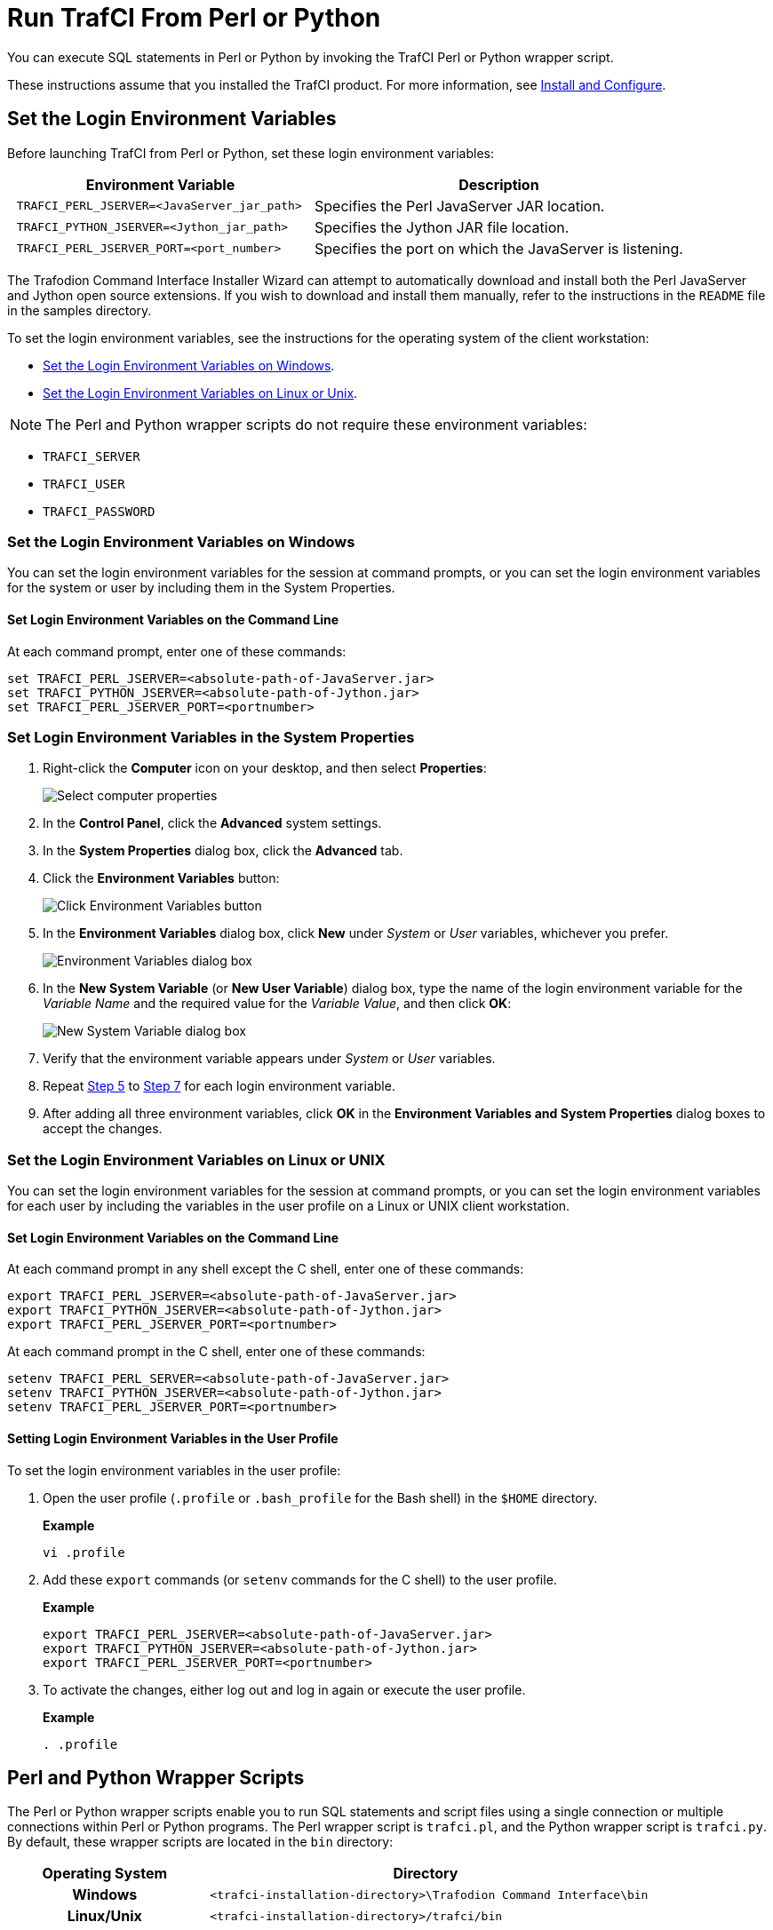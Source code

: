 ////
/**
* @@@ START COPYRIGHT @@@
*
* Licensed to the Apache Software Foundation (ASF) under one
* or more contributor license agreements.  See the NOTICE file
* distributed with this work for additional information
* regarding copyright ownership.  The ASF licenses this file
* to you under the Apache License, Version 2.0 (the
* "License"); you may not use this file except in compliance
* with the License.  You may obtain a copy of the License at
*
*   http://www.apache.org/licenses/LICENSE-2.0
*
* Unless required by applicable law or agreed to in writing,
* software distributed under the License is distributed on an
* "AS IS" BASIS, WITHOUT WARRANTIES OR CONDITIONS OF ANY
* KIND, either express or implied.  See the License for the
* specific language governing permissions and limitations
* under the License.
*
* @@@ END COPYRIGHT @@@
  */
////

= Run TrafCI From Perl or Python

You can execute SQL statements in Perl or Python by invoking the TrafCI
Perl or Python wrapper script.

These instructions assume that you installed the TrafCI product. For more information,
see <<install, Install and Configure>>.

== Set the Login Environment Variables

Before launching TrafCI from Perl or Python, set these login environment variables:


[cols="45%l,55%",options="header"]
|===
|Environment Variable                            | Description
| TRAFCI_PERL_JSERVER=<JavaServer_jar_path>      | Specifies the Perl JavaServer JAR location.
| TRAFCI_PYTHON_JSERVER=<Jython_jar_path>        | Specifies the Jython JAR file location.
| TRAFCI_PERL_JSERVER_PORT=<port_number>         | Specifies the port on which the JavaServer is listening.
|===


The Trafodion Command Interface Installer Wizard can attempt to automatically download and install both the Perl JavaServer
and Jython open source extensions. If you wish to download and install them manually, refer to the instructions in the `README` file
in the samples directory.

To set the login environment variables, see the instructions for the operating system of the client workstation:

* <<perlpython_env_windows, Set the Login Environment Variables on Windows>>.
* <<perlpython_env_linux, Set the Login Environment Variables on Linux or Unix>>.

NOTE: The Perl and Python wrapper scripts do not require these environment variables:

* `TRAFCI_SERVER`
* `TRAFCI_USER`
* `TRAFCI_PASSWORD`

<<<
[[perlpython_env_windows]]
=== Set the Login Environment Variables on Windows

You can set the login environment variables for the session at command prompts, or you can set the login environment variables for
the system or user by including them in the System Properties.

==== Set Login Environment Variables on the Command Line

At each command prompt, enter one of these commands:

```
set TRAFCI_PERL_JSERVER=<absolute-path-of-JavaServer.jar>
set TRAFCI_PYTHON_JSERVER=<absolute-path-of-Jython.jar>
set TRAFCI_PERL_JSERVER_PORT=<portnumber>
```

=== Set Login Environment Variables in the System Properties

1. Right-click the *Computer* icon on your desktop, and then select *Properties*:
+
image:{images}/mycomp.jpg[Select computer properties]

2.  In the *Control Panel*, click the *Advanced* system settings.
3.  In the *System Properties* dialog box, click the *Advanced* tab.
+
<<<
4.  Click the *Environment Variables* button:
+
image:{images}/sysprop.jpg[Click Environment Variables button]
+
[[perlpython_win_env_step5]]
+
<<<

5.  In the *Environment Variables* dialog box, click *New* under _System_ or _User_ variables, whichever you prefer.
+
image:{images}/envvar.jpg[Environment Variables dialog box]

6. In the *New System Variable* (or *New User Variable*) dialog box, type the name of the login environment variable for the _Variable Name_ and the
required value for the _Variable Value_, and then click *OK*:
+
image:{images}/logvar_new.jpg[New System Variable dialog box]
+
[[perlpython_win_env_step7]]

7. Verify that the environment variable appears under _System_ or _User_ variables.
8.  Repeat <<perlpython_win_env_step5, Step 5>> to <<perlpython_win_env_step7,Step 7>> for each login environment variable.
9.  After adding all three environment variables, click *OK* in the *Environment Variables and System Properties* dialog boxes
to accept the changes.


<<<
[[perlpython_env_linux]]
=== Set the Login Environment Variables on Linux or UNIX

You can set the login environment variables for the session at command prompts, or you can set the login environment variables
for each user by including the variables in the user profile on a Linux or UNIX client workstation.

==== Set Login Environment Variables on the Command Line

At each command prompt in any shell except the C shell, enter one of these commands:

```
export TRAFCI_PERL_JSERVER=<absolute-path-of-JavaServer.jar>
export TRAFCI_PYTHON_JSERVER=<absolute-path-of-Jython.jar>
export TRAFCI_PERL_JSERVER_PORT=<portnumber>
```

At each command prompt in the C shell, enter one of these commands:

```
setenv TRAFCI_PERL_SERVER=<absolute-path-of-JavaServer.jar>
setenv TRAFCI_PYTHON_JSERVER=<absolute-path-of-Jython.jar>
setenv TRAFCI_PERL_JSERVER_PORT=<portnumber>
```

==== Setting Login Environment Variables in the User Profile

To set the login environment variables in the user profile:

1.  Open the user profile (`.profile` or `.bash_profile` for the Bash shell) in the `$HOME` directory.
+
*Example*
+
```
vi .profile
```

2.  Add these `export` commands (or `setenv` commands for the C shell) to the user profile.
+
*Example*
+
```
export TRAFCI_PERL_JSERVER=<absolute-path-of-JavaServer.jar>
export TRAFCI_PYTHON_JSERVER=<absolute-path-of-Jython.jar>
export TRAFCI_PERL_JSERVER_PORT=<portnumber>
```
+
<<<
3.  To activate the changes, either log out and log in again or execute the user profile.
+
*Example*
+
```
. .profile
```

== Perl and Python Wrapper Scripts

The Perl or Python wrapper scripts enable you to run SQL statements and script files using a single connection or
multiple connections within Perl or Python programs. The Perl wrapper script is `trafci.pl`, and the Python wrapper
script is `trafci.py`. By default, these wrapper scripts are located in the `bin` directory:

[cols="30%h,70%l",options="header"]
|===
| Operating System | Directory                                                         
| Windows          | <trafci-installation-directory>\Trafodion Command Interface\bin
| Linux/Unix       | <trafci-installation-directory>/trafci/bin
|===

_trafci-installation-directory_ is the directory where you installed the TrafCI software files.

== Launch TrafCI From the Perl or Python Command Line

You can launch the Perl or Python wrapper scripts as shown below:

[cols="15%h,50%l,35%l",options="header"]
|===
| Language | Launch Command                            | Example
| Perl     | perl trafci.pl <perl-script-filename>     | > perl trafci.pl example.pl
| Python   | python trafci.py <python-script-filename> | > python trafci.py example.py
|===

<<<
=== Example Perl Program (`sample.pl`)

[source,perl]
----
use lib 'C:\\Program Files (x86)\\Apache Software Foundation\\Trafodion Command Interface\\lib\\perl';
use Session;

# create a new session
$sess = Session->new();

# connect to the database
$sess->connect("user1","password","16.123.456.78","37800");

$retval=$sess->execute(" set schema TRAFODION.CI_SAMPLE ");
print $retval;

# Execute sample queries
$retval=$sess->execute("select * from employee"); print $retval;
$retval=$sess->execute("get statistics"); print $retval;

# disconnect from the database
print "\n\nSession 1: Disconnecting first session. \n\n";
$sess->disconnect();
----

<<<
=== Example Python Program (`sample.py`)

[source,python]
----
import os import sys

## Modify this path
sys.path.append("C:\\Program Files (x86)\\Apache Software Foundation\\Trafodion Command Interface\\lib\\python")
import Session

# create a new session
sess = Session.Session()

# Connect to the database
x=sess. connect ("user1","password","16.123.456.78","37800")

# Execute sample queries

# execute takes the query string as argument
setSchema = "set schema TRAFODION.CI_SAMPLE"
selectTable = "select * from employee"
getStats = "get statistics"

#Contruct a list of SQL statements to be executed
queryList = [setSchema, selectTable, getStats] print "\n";

for query in queryList:
   print sess.execute (query)

# disconnect the session
sess.disconnect()
del sess
sess=None
----

